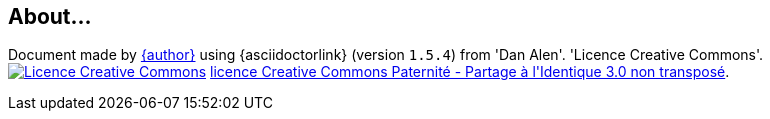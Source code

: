 :imagesdir-old: {imagesdir}
:imagesdir: images
ifndef::slides[]
:asciidoctorversion: 1.5.4
== About...

**********************************************************************
Document made by mailto:{email}[{author}] using {asciidoctorlink}
(version `{asciidoctorversion}`) from 'Dan Alen'. 'Licence Creative Commons'.
image:icons/88x31.png["Licence Creative
Commons",style="border-width:0",link="http://creativecommons.org/licenses/by-sa/3.0/"]
http://creativecommons.org/licenses/by-sa/3.0/[licence Creative Commons Paternité - Partage à l&#39;Identique 3.0 non transposé].
**********************************************************************

endif::slides[]

ifdef::slides[]

//-------------------
[{intro}]
== Thanks for your attention!

image::questions.jpg[alt="Questions?", width="20%"]

Slides:: http://jmb.c.la
Contact:: mailto:bruel@irit.fr[bruel@irit.fr]
Photos:: https://www.flickr.com
About...::
Document generated by mailto:{email}[JMB] with {asciidoctorlink}
(version `{asciidoctorversion}`) from 'Dan Alen'. image:icons/88x31.png["Licence Creative
Commons",style="border-width:0",link="http://creativecommons.org/licenses/by-sa/3.0/"]

endif::slides[]

:imagesdir: {imagesdir-old}
